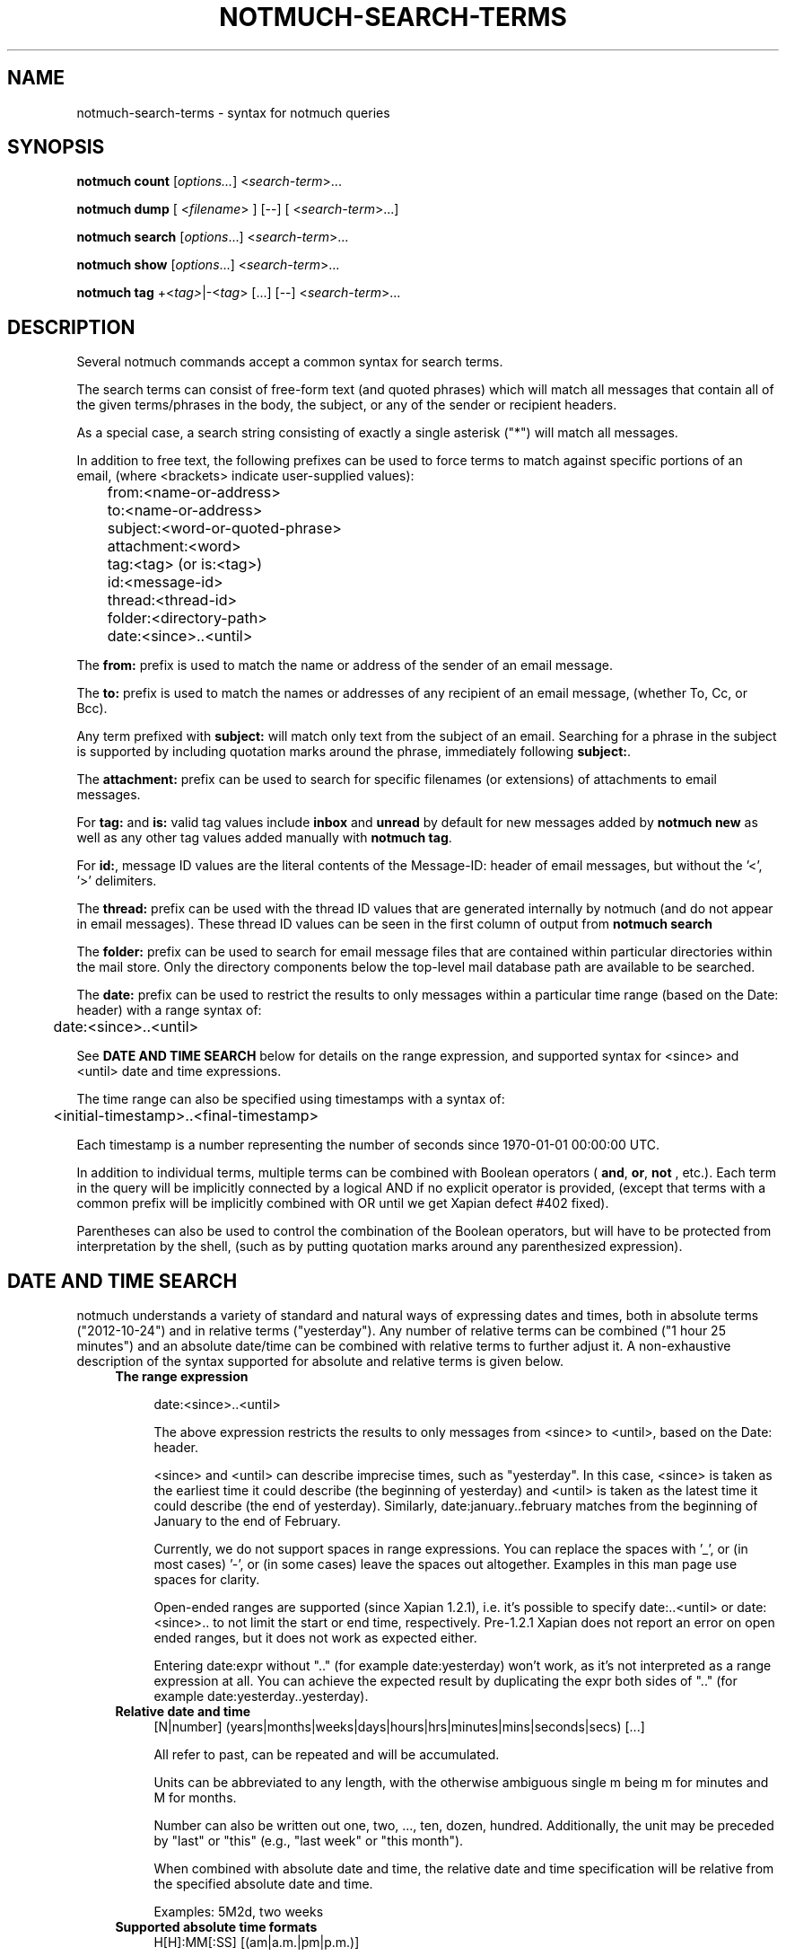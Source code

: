 .TH NOTMUCH-SEARCH-TERMS 7 2012-08-20 "Notmuch 0.14"

.SH NAME
notmuch-search-terms \- syntax for notmuch queries

.SH SYNOPSIS

.B notmuch count
.RI  [ options... ]
.RI  < search-term ">..."

.B "notmuch dump"
.RI "[ <" filename "> ] [--]"
.RI "[ <" search-term ">...]"

.B notmuch search
.RI  [  options "...] <" search-term ">..."

.B notmuch show
.RI "[" options "...] <" search-term ">..."

.B notmuch tag
.RI  "+<" tag> "|\-<" tag "> [...] [\-\-] <" search-term ">..."


.SH DESCRIPTION
Several notmuch commands accept a common syntax for search terms.

The search terms can consist of free-form text (and quoted phrases)
which will match all messages that contain all of the given
terms/phrases in the body, the subject, or any of the sender or
recipient headers.

As a special case, a search string consisting of exactly a single
asterisk ("*") will match all messages.

In addition to free text, the following prefixes can be used to force
terms to match against specific portions of an email, (where
<brackets> indicate user-supplied values):

	from:<name-or-address>

	to:<name-or-address>

	subject:<word-or-quoted-phrase>

	attachment:<word>

	tag:<tag> (or is:<tag>)

	id:<message-id>

	thread:<thread-id>

	folder:<directory-path>

	date:<since>..<until>

The
.B from:
prefix is used to match the name or address of the sender of an email
message.

The
.B to:
prefix is used to match the names or addresses of any recipient of an
email message, (whether To, Cc, or Bcc).

Any term prefixed with
.B subject:
will match only text from the subject of an email. Searching for a
phrase in the subject is supported by including quotation marks around
the phrase, immediately following
.BR subject: .

The
.B attachment:
prefix can be used to search for specific filenames (or extensions) of
attachments to email messages.

For
.BR tag: " and " is:
valid tag values include
.BR inbox " and " unread
by default for new messages added by
.B notmuch new
as well as any other tag values added manually with
.BR "notmuch tag" .

For
.BR id: ,
message ID values are the literal contents of the Message\-ID: header
of email messages, but without the '<', '>' delimiters.

The
.B thread:
prefix can be used with the thread ID values that are generated
internally by notmuch (and do not appear in email messages). These
thread ID values can be seen in the first column of output from
.B "notmuch search"

The
.B folder:
prefix can be used to search for email message files that are
contained within particular directories within the mail store. Only
the directory components below the top-level mail database path are
available to be searched.

The
.B date:
prefix can be used to restrict the results to only messages within a
particular time range (based on the Date: header) with a range syntax
of:

	date:<since>..<until>

See \fBDATE AND TIME SEARCH\fR below for details on the range
expression, and supported syntax for <since> and <until> date and time
expressions.

The time range can also be specified using timestamps with a syntax
of:

	<initial-timestamp>..<final-timestamp>

Each timestamp is a number representing the number of seconds since
1970\-01\-01 00:00:00 UTC.

In addition to individual terms, multiple terms can be
combined with Boolean operators (
.BR and ", " or ", " not
, etc.). Each term in the query will be implicitly connected by a
logical AND if no explicit operator is provided, (except that terms
with a common prefix will be implicitly combined with OR until we get
Xapian defect #402 fixed).

Parentheses can also be used to control the combination of the Boolean
operators, but will have to be protected from interpretation by the
shell, (such as by putting quotation marks around any parenthesized
expression).

.SH DATE AND TIME SEARCH

notmuch understands a variety of standard and natural ways of
expressing dates and times, both in absolute terms ("2012-10-24") and
in relative terms ("yesterday"). Any number of relative terms can be
combined ("1 hour 25 minutes") and an absolute date/time can be
combined with relative terms to further adjust it. A non-exhaustive
description of the syntax supported for absolute and relative terms is
given below.

.RS 4
.TP 4
.B The range expression

date:<since>..<until>

The above expression restricts the results to only messages from
<since> to <until>, based on the Date: header.

<since> and <until> can describe imprecise times, such as "yesterday".
In this case, <since> is taken as the earliest time it could describe
(the beginning of yesterday) and <until> is taken as the latest time
it could describe (the end of yesterday). Similarly,
date:january..february matches from the beginning of January to the
end of February.

Currently, we do not support spaces in range expressions. You can
replace the spaces with '_', or (in most cases) '-', or (in some
cases) leave the spaces out altogether. Examples in this man page use
spaces for clarity.

Open-ended ranges are supported (since Xapian 1.2.1), i.e. it's
possible to specify date:..<until> or date:<since>.. to not limit the
start or end time, respectively. Pre-1.2.1 Xapian does not report an
error on open ended ranges, but it does not work as expected either.

Entering date:expr without ".." (for example date:yesterday) won't
work, as it's not interpreted as a range expression at all. You can
achieve the expected result by duplicating the expr both sides of ".."
(for example date:yesterday..yesterday).
.RE

.RS 4
.TP 4
.B Relative date and time
[N|number] (years|months|weeks|days|hours|hrs|minutes|mins|seconds|secs) [...]

All refer to past, can be repeated and will be accumulated.

Units can be abbreviated to any length, with the otherwise ambiguous
single m being m for minutes and M for months.

Number can also be written out one, two, ..., ten, dozen,
hundred. Additionally, the unit may be preceded by "last" or "this"
(e.g., "last week" or "this month").

When combined with absolute date and time, the relative date and time
specification will be relative from the specified absolute date and
time.

Examples: 5M2d, two weeks
.RE

.RS 4
.TP 4
.B Supported absolute time formats
H[H]:MM[:SS] [(am|a.m.|pm|p.m.)]

H[H] (am|a.m.|pm|p.m.)

HHMMSS

now

noon

midnight

Examples: 17:05, 5pm
.RE

.RS 4
.TP 4
.B Supported absolute date formats
YYYY-MM[-DD]

DD-MM[-[YY]YY]

MM-YYYY

M[M]/D[D][/[YY]YY]

M[M]/YYYY

D[D].M[M][.[YY]YY]

D[D][(st|nd|rd|th)] Mon[thname] [YYYY]

Mon[thname] D[D][(st|nd|rd|th)] [YYYY]

Wee[kday]

Month names can be abbreviated at three or more characters.

Weekday names can be abbreviated at three or more characters.

Examples: 2012-07-31, 31-07-2012, 7/31/2012, August 3
.RE

.RS 4
.TP 4
.B Time zones
(+|-)HH:MM

(+|-)HH[MM]

Some time zone codes, e.g. UTC, EET.
.RE

.SH SEE ALSO

\fBnotmuch\fR(1), \fBnotmuch-config\fR(1), \fBnotmuch-count\fR(1),
\fBnotmuch-dump\fR(1), \fBnotmuch-hooks\fR(5), \fBnotmuch-new\fR(1),
\fBnotmuch-reply\fR(1), \fBnotmuch-restore\fR(1),
\fBnotmuch-search\fR(1), \fBnotmuch-show\fR(1), \fBnotmuch-tag\fR(1)

